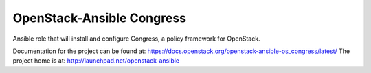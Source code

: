 ==========================
OpenStack-Ansible Congress
==========================

Ansible role that will install and configure Congress, a policy framework for OpenStack.

Documentation for the project can be found at:
`<https://docs.openstack.org/openstack-ansible-os_congress/latest/>`_
The project home is at:
`<http://launchpad.net/openstack-ansible>`_